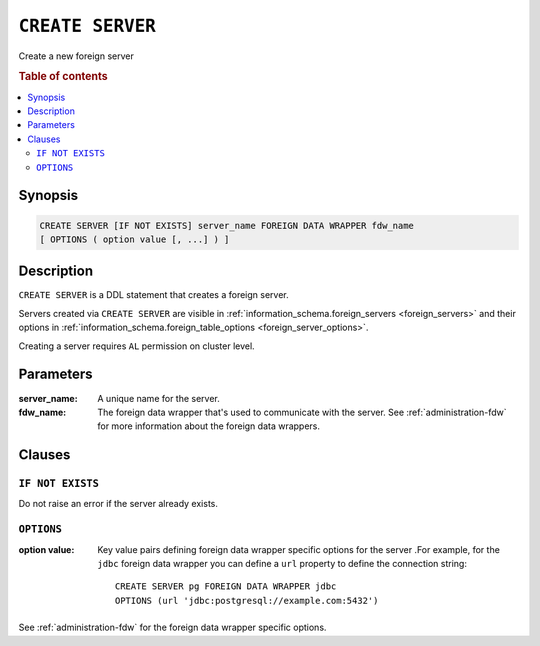 .. highlight:: psql
.. _ref-create-server:

=================
``CREATE SERVER``
=================

Create a new foreign server

.. rubric:: Table of contents

.. contents::
   :local:


Synopsis
========

.. code-block:: psql

  CREATE SERVER [IF NOT EXISTS] server_name FOREIGN DATA WRAPPER fdw_name
  [ OPTIONS ( option value [, ...] ) ]

Description
===========

``CREATE SERVER`` is a DDL statement that creates a foreign server.

Servers created via ``CREATE SERVER`` are visible in
:ref:`information_schema.foreign_servers <foreign_servers>` and their options in
:ref:`information_schema.foreign_table_options <foreign_server_options>`.

Creating a server requires ``AL`` permission on cluster level.

Parameters
==========

:server_name:
  A unique name for the server.

:fdw_name:
  The foreign data wrapper that's used to communicate with the server.
  See :ref:`administration-fdw` for more information about the foreign data
  wrappers.


Clauses
=======

``IF NOT EXISTS``
-----------------

Do not raise an error if the server already exists.

``OPTIONS``
-----------

:option value:
  Key value pairs defining foreign data wrapper specific options for the server
  .For example, for the ``jdbc`` foreign data wrapper you can define a ``url``
  property to define the connection string::

    CREATE SERVER pg FOREIGN DATA WRAPPER jdbc
    OPTIONS (url 'jdbc:postgresql://example.com:5432')

See :ref:`administration-fdw` for the foreign data wrapper specific options.

.. seealso::

   - :ref:`administration-fdw`
   - :ref:`ref-create-foreign-table`
   - :ref:`ref-create-user-mapping`
   - :ref:`ref-drop-server`
